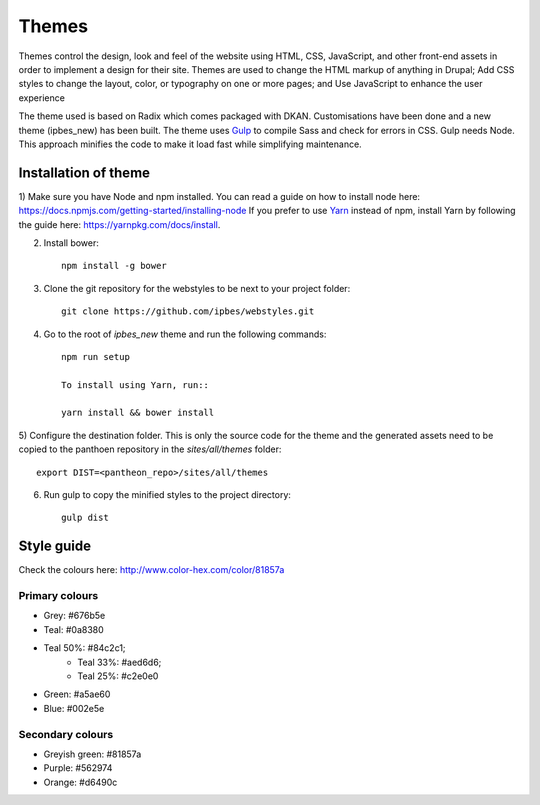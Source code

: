 Themes
======

Themes control the design, look and feel of the website using HTML, CSS, JavaScript, and other front-end assets in order to implement a design for their site. Themes are used to change the HTML markup of anything in Drupal; Add CSS styles to change the layout, color, or typography on one or more pages; and Use JavaScript to enhance the user experience

The theme used is based on Radix which comes packaged with DKAN. Customisations have been done and a new theme (ipbes_new) has been built. The theme uses Gulp_ to compile Sass and check for errors in CSS. Gulp needs Node. This approach minifies the code to make it load fast while simplifying maintenance.

Installation of theme
---------------------

1) Make sure you have Node and npm installed.
You can read a guide on how to install node here: https://docs.npmjs.com/getting-started/installing-node
If you prefer to use Yarn_ instead of npm, install Yarn by following the guide here: https://yarnpkg.com/docs/install.

2) Install bower::

    npm install -g bower

3) Clone the git repository for the webstyles to be next to your project folder::

    git clone https://github.com/ipbes/webstyles.git
    
4) Go to the root of `ipbes_new` theme and run the following commands::

    npm run setup

    To install using Yarn, run::

    yarn install && bower install

5) Configure the destination folder. This is only the source code for the theme and the generated assets need to be
copied to the panthoen repository in the `sites/all/themes` folder::

    export DIST=<pantheon_repo>/sites/all/themes

6) Run gulp to copy the minified styles to the project directory::

    gulp dist
    
Style guide   
-----------
Check the colours here: http://www.color-hex.com/color/81857a

Primary colours
~~~~~~~~~~~~~~~~~~~

- Grey: #676b5e
- Teal: #0a8380
- Teal 50%: #84c2c1;
   - Teal 33%: #aed6d6;
   - Teal 25%: #c2e0e0
- Green: #a5ae60
- Blue: #002e5e

Secondary colours
~~~~~~~~~~~~~~~~

- Greyish green: #81857a
- Purple: #562974
- Orange: #d6490c

    
.. _Gulp: http://gulpjs.com
.. _Yarn: https://yarnpkg.com
